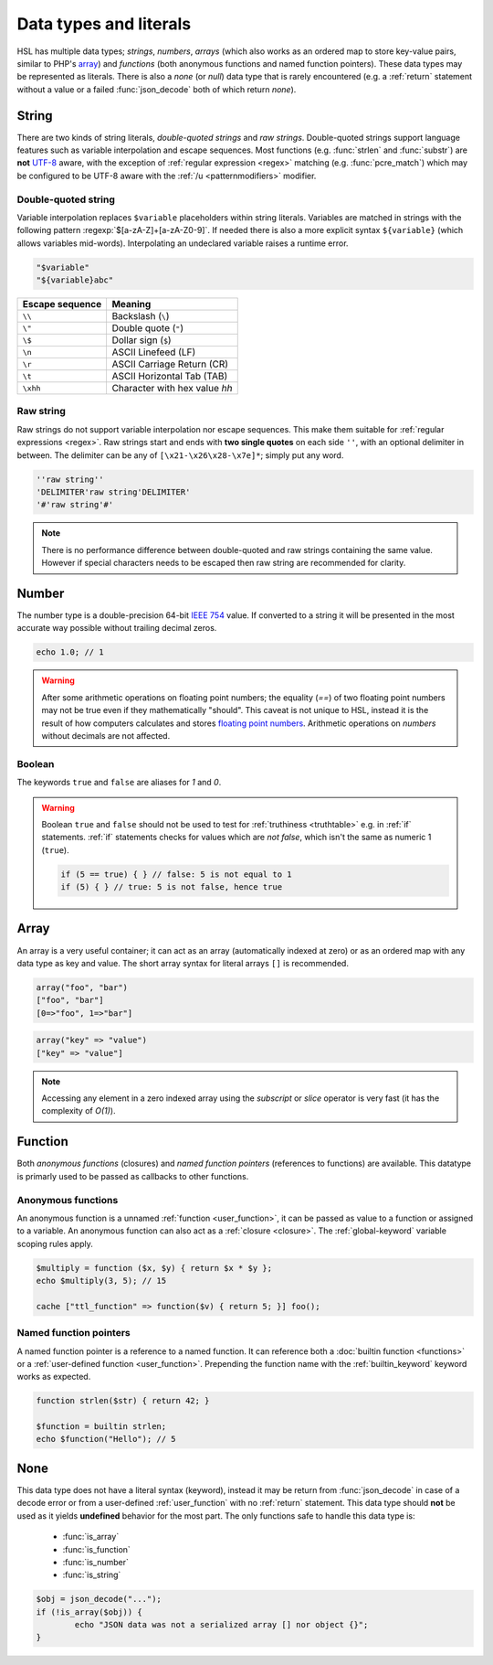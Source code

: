 Data types and literals
=======================

HSL has multiple data types; `strings`, `numbers`, `arrays` (which also works as an ordered map to store key-value pairs, similar to PHP's `array <http://php.net/manual/en/language.types.array.php>`_) and `functions` (both anonymous functions and named function pointers). These data types may be represented as literals. There is also a `none` (or `null`) data type that is rarely encountered (e.g. a :ref:`return` statement without a value or a failed :func:`json_decode` both of which return `none`).

.. _string:

String
-------

There are two kinds of string literals, `double-quoted strings` and `raw strings`. Double-quoted strings support language features such as variable interpolation and escape sequences. Most functions (e.g. :func:`strlen` and :func:`substr`) are **not** `UTF-8 <http://en.wikipedia.org/wiki/UTF-8>`_ aware, with the exception of :ref:`regular expression <regex>` matching (e.g. :func:`pcre_match`) which may be configured to be UTF-8 aware with the :ref:`/u <patternmodifiers>` modifier.

.. _doublequoted:

Double-quoted string
^^^^^^^^^^^^^^^^^^^^

Variable interpolation replaces ``$variable`` placeholders within string literals. Variables are matched in strings with the following pattern :regexp:`$[a-zA-Z]+[a-zA-Z0-9]`. If needed there is also a more explicit syntax ``${variable}`` (which allows variables mid-words). Interpolating an undeclared variable raises a runtime error.

.. code-block:: hsl

	"$variable"
	"${variable}abc"

+-----------------+---------------------------------+
| Escape sequence | Meaning                         |
+=================+=================================+
| ``\\``          | Backslash (``\``)               |
+-----------------+---------------------------------+
| ``\"``          | Double quote (``"``)            |
+-----------------+---------------------------------+
| ``\$``          | Dollar sign (``$``)             |
+-----------------+---------------------------------+
| ``\n``          | ASCII Linefeed (LF)             |
+-----------------+---------------------------------+
| ``\r``          | ASCII Carriage Return (CR)      |
+-----------------+---------------------------------+
| ``\t``          | ASCII Horizontal Tab (TAB)      |
+-----------------+---------------------------------+
| ``\xhh``        | Character with hex value *hh*   |
+-----------------+---------------------------------+

.. _rawstring:

Raw string
^^^^^^^^^^

Raw strings do not support variable interpolation nor escape sequences. This make them suitable for :ref:`regular expressions <regex>`. Raw strings start and ends with **two single quotes** on each side ``''``, with an optional delimiter in between. The delimiter can be any of ``[\x21-\x26\x28-\x7e]*``; simply put any word.

.. code-block:: hsl

	''raw string''
	'DELIMITER'raw string'DELIMITER'
	'#'raw string'#'

.. note::
	
	There is no performance difference between double-quoted and raw strings containing the same value. However if special characters needs to be escaped then raw string are recommended for clarity.

.. _number:

Number
-------

The number type is a double-precision 64-bit `IEEE 754 <http://en.wikipedia.org/wiki/Double-precision_floating-point_format>`_ value. If converted to a string it will be presented in the most accurate way possible without trailing decimal zeros.

.. code-block:: hsl

	echo 1.0; // 1

.. warning::

	After some arithmetic operations on floating point numbers; the equality (`==`) of two floating point numbers may not be true even if they mathematically "should". This caveat is not unique to HSL, instead it is the result of how computers calculates and stores `floating point numbers <http://en.wikipedia.org/wiki/Floating_point>`_. Arithmetic operations on `numbers` without decimals are not affected.

.. _boolean:

Boolean
^^^^^^^
The keywords ``true`` and ``false`` are aliases for `1` and `0`.

.. warning::
	Boolean ``true`` and ``false`` should not be used to test for :ref:`truthiness <truthtable>` e.g. in :ref:`if` statements. :ref:`if` statements checks for values which are `not false`, which isn't the same as numeric 1 (``true``).

	.. code-block:: hsl

		if (5 == true) { } // false: 5 is not equal to 1
		if (5) { } // true: 5 is not false, hence true

.. _arraytype:

Array
------

An array is a very useful container; it can act as an array (automatically indexed at zero) or as an ordered map with any data type as key and value. The short array syntax for literal arrays ``[]`` is recommended.

.. code-block:: hsl

	array("foo", "bar")
	["foo", "bar"]
	[0=>"foo", 1=>"bar"]

.. code-block:: hsl

	array("key" => "value")
	["key" => "value"]

.. note::

	Accessing any element in a zero indexed array using the `subscript` or `slice` operator is very fast (it has the complexity of `O(1)`).

.. _none:

Function
--------

Both `anonymous functions` (closures) and `named function pointers` (references to functions) are available. This datatype is primarly used to be passed as callbacks to other functions.

.. _anonymous_functions:

Anonymous functions
^^^^^^^^^^^^^^^^^^^

An anonymous function is a unnamed :ref:`function <user_function>`, it can be passed as value to a function or assigned to a variable. An anonymous function can also act as a :ref:`closure <closure>`. The :ref:`global-keyword` variable scoping rules apply.

.. code-block:: hsl

	$multiply = function ($x, $y) { return $x * $y };
	echo $multiply(3, 5); // 15

	cache ["ttl_function" => function($v) { return 5; }] foo();

Named function pointers
^^^^^^^^^^^^^^^^^^^^^^^

A named function pointer is a reference to a named function. It can reference both a :doc:`builtin function <functions>` or a :ref:`user-defined function <user_function>`. Prepending the function name with the :ref:`builtin_keyword` keyword works as expected.

.. code-block:: hsl

	function strlen($str) { return 42; }

	$function = builtin strlen;
	echo $function("Hello"); // 5

None
----

This data type does not have a literal syntax (keyword), instead it may be return from :func:`json_decode` in case of a decode error or from a user-defined :ref:`user_function` with no :ref:`return` statement. This data type should **not** be used as it yields **undefined** behavior for the most part. The only functions safe to handle this data type is:

 * :func:`is_array`
 * :func:`is_function`
 * :func:`is_number`
 * :func:`is_string`

.. code-block:: hsl
	
	$obj = json_decode("...");
	if (!is_array($obj)) {
		echo "JSON data was not a serialized array [] nor object {}";
	}
